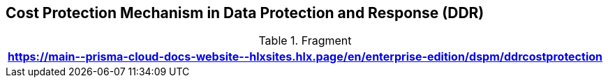 == Cost Protection Mechanism in Data Protection and Response (DDR)

.Fragment
|===
| https://main\--prisma-cloud-docs-website\--hlxsites.hlx.page/en/enterprise-edition/dspm/ddrcostprotection

|===
